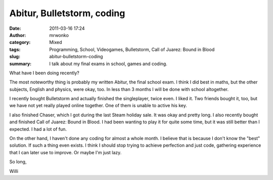 Abitur, Bulletstorm, coding
###########################
:date: 2011-03-16 17:24
:author: mrwonko
:category: Mixed
:tags: Programming, School, Videogames, Bulletstorm, Call of Juarez: Bound in Blood
:slug: abitur-bulletstorm-coding
:summary: I talk about my final exams in school, games and coding.

What have I been doing recently?

The most noteworthy thing is probably my written Abitur, the final
school exam. I think I did best in maths, but the other subjects,
English and physics, were okay, too. In less than 3 months I will be
done with school altogether.

I recently bought Bulletstorm and actually finished the singleplayer,
twice even. I liked it. Two friends bought it, too, but we have not yet
really played online together. One of them is unable to active his key.

I also finished Chaser, which I got during the last Steam holiday sale.
It was okay and pretty long. I also recently bought and finished Call of
Juarez: Bound in Blood. I had been wanting to play it for quite some
time, but it was still better than I expected. I had a lot of fun.

On the other hand, I haven't done any coding for almost a whole month. I
believe that is because I don't know the "best" solution. If such a
thing even exists. I think I should stop trying to achieve perfection
and just code, gathering experience that I can later use to improve. Or
maybe I'm just lazy.

So long,

Willi
